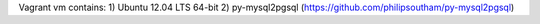 Vagrant vm contains: 
1) Ubuntu 12.04 LTS 64-bit
2) py-mysql2pgsql (https://github.com/philipsoutham/py-mysql2pgsql)
